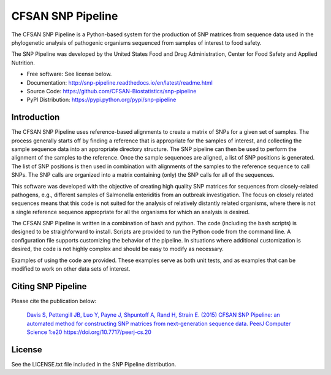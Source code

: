 ===============================
CFSAN SNP Pipeline
===============================

.. Image showing the PyPI version badge - links to PyPI
.. .. image:: https://img.shields.io/pypi/v/snp-pipeline.svg
..        :target: https://pypi.python.org/pypi/snp-pipeline
    
.. Image showing the Travis Continuous Integration test status, commented out for now
.. .. image:: https://travis-ci.org/CFSAN-Biostatistics/snp-pipeline.png?branch=master
..        :target: https://travis-ci.org/CFSAN-Biostatistics/snp-pipeline


The CFSAN SNP Pipeline is a Python-based system for the production of SNP 
matrices from sequence data used in the phylogenetic analysis of pathogenic 
organisms sequenced from samples of interest to food safety.

The SNP Pipeline was developed by the United States Food 
and Drug Administration, Center for Food Safety and Applied Nutrition.

* Free software: See license below. 
* Documentation: http://snp-pipeline.readthedocs.io/en/latest/readme.html
* Source Code: https://github.com/CFSAN-Biostatistics/snp-pipeline
* PyPI Distribution: https://pypi.python.org/pypi/snp-pipeline

Introduction
------------

The CFSAN SNP Pipeline uses reference-based alignments to create a matrix of
SNPs for a given set of samples. The process generally starts off by finding
a reference that is appropriate for the samples of interest, and collecting
the sample sequence data into an appropriate directory structure. The SNP
pipeline can then be used to perform the alignment of the samples to the
reference. Once the sample sequences are aligned, a list of SNP positions is
generated. The list of SNP positions is then used in combination with
alignments of the samples to the reference sequence to call SNPs. The SNP
calls are organized into a matrix containing (only) the SNP calls for all
of the sequences.

This software was developed with the objective of creating high quality
SNP matrices for sequences from closely-related pathogens, e.g., different
samples of Salmonella enteriditis from an outbreak investigation. The
focus on closely related sequences means that this code is not suited for 
the analysis of relatively distantly related organisms, where there is not
a single reference sequence appropriate for all the organisms for which an
analysis is desired.

The CFSAN SNP Pipeline is written in a combination of bash and python. The
code (including the bash scripts) is designed to be straighforward to
install. Scripts are provided to run the Python code
from the command line. A configuration file supports customizing the
behavior of the pipeline. In situations where additional customization is desired, the
code is not highly complex and should be easy to modify as necessary.

Examples of using the code are provided. These examples serve as both
unit tests, and as examples that can be modified to work on other data
sets of interest.


Citing SNP Pipeline
-------------------

Please cite the publication below:

    `Davis S, Pettengill JB, Luo Y, Payne J, Shpuntoff A, Rand H, Strain E. (2015)
    CFSAN SNP Pipeline: an automated method for constructing SNP matrices from next-generation sequence data.
    PeerJ Computer Science 1:e20   https://doi.org/10.7717/peerj-cs.20 <https://doi.org/10.7717/peerj-cs.20>`_

License
-------

See the LICENSE.txt file included in the SNP Pipeline distribution.

